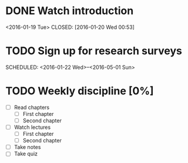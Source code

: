 #+CATEGORY: MKTG 409
* DONE Watch introduction
<2016-01-19 Tue>
CLOSED: [2016-01-20 Wed 00:53]
* TODO Sign up for research surveys
SCHEDULED: <2016-01-22 Wed>--<2016-05-01 Sun>
* TODO Weekly discipline [0%]
SCHEDULED: <2016-01-22 Fri +1w>
- [ ] Read chapters
  - [ ] First chapter
  - [ ] Second chapter
- [ ] Watch lectures
  - [ ] First chapter
  - [ ] Second chapter
- [ ] Take notes
- [ ] Take quiz
